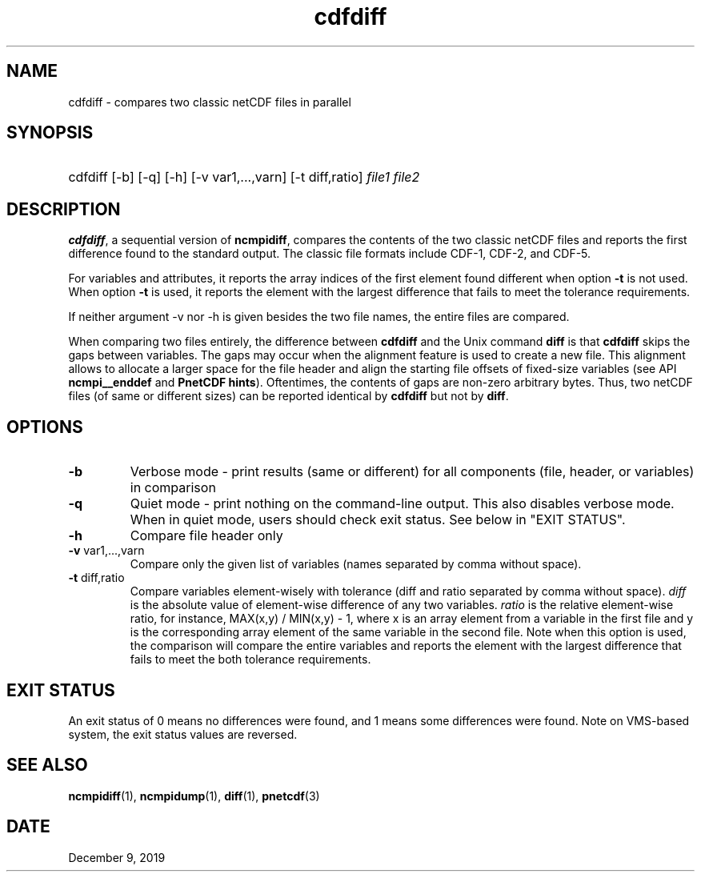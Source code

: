.\" $Header$
.nr yr \n(yr+1900
.af mo 01
.af dy 01
.TH cdfdiff 1 "PnetCDF 1.12.1" "Printed: \n(yr-\n(mo-\n(dy" "PnetCDF utilities"
.SH NAME
cdfdiff \- compares two classic netCDF files in parallel
.SH SYNOPSIS
.ft B
.HP
cdfdiff
.nh
\%[-b]
\%[-q]
\%[-h]
\%[-v var1,...,varn]
\%[-t diff,ratio]
\%\fIfile1 file2\fP
.hy
.ft
.SH DESCRIPTION
\fBcdfdiff\fP, a sequential version of \fBncmpidiff\fP, compares the contents
of the two classic netCDF files and reports the first difference found to the
standard output. The classic file formats include CDF-1, CDF-2, and CDF-5.

For variables and attributes, it reports the array indices of the first
element found different when option \fB-t\fP is not used. When option \fB-t\fP
is used, it reports the element with the largest difference that fails to meet
the tolerance requirements.

If neither argument -v nor -h is given besides the two file names, the entire
files are compared.

When comparing two files entirely, the difference between \fBcdfdiff\fP and the
Unix command \fBdiff\fP is that \fBcdfdiff\fP skips the gaps between variables. The
gaps may occur when the alignment feature is used to create a new file. This
alignment allows to allocate a larger space for the file header and align the
starting file offsets of fixed-size variables (see API \fBncmpi__enddef\fP and
\fBPnetCDF hints\fP). Oftentimes, the contents of gaps are non-zero arbitrary
bytes. Thus, two netCDF files (of same or different sizes) can be reported
identical by \fBcdfdiff\fP but not by \fBdiff\fP.

.SH OPTIONS
.IP "\fB-b\fP"
Verbose mode - print results (same or different) for all components (file,
header, or variables) in comparison
.IP "\fB-q\fP"
Quiet mode - print nothing on the command-line output. This also disables
verbose mode. When in quiet mode, users should check exit status. See below in
"EXIT STATUS".
.IP "\fB-h\fP"
Compare file header only
.IP "\fB-v\fP var1,...,varn"
Compare only the given list of variables (names separated by comma without
space).
.IP "\fB-t\fP diff,ratio"
Compare variables element-wisely with tolerance (diff and ratio separated by
comma without space).  \fIdiff\fP is the absolute value of element-wise
difference of any two variables.  \fIratio\fP is the relative element-wise
ratio, for instance, MAX(x,y) / MIN(x,y) - 1, where x is an array element from
a variable in the first file and y is the corresponding array element of the
same variable in the second file. Note when this option is used, the comparison
will compare the entire variables and reports the element with the largest
difference that fails to meet the both tolerance requirements.

.SH EXIT STATUS
An exit status of 0 means no differences were found, and 1 means some
differences were found.  Note on VMS-based system, the exit status values are
reversed.
.SH "SEE ALSO"
.LP
.BR ncmpidiff (1),
.BR ncmpidump (1),
.BR diff (1),
.BR pnetcdf (3)
.SH DATE
December 9, 2019
.LP

